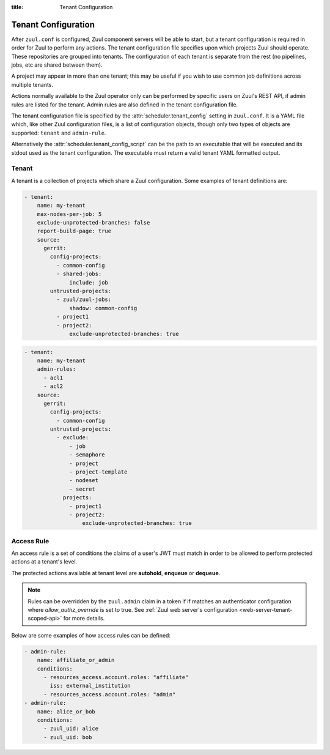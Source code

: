 :title: Tenant Configuration

.. _tenant-config:

Tenant Configuration
====================

After ``zuul.conf`` is configured, Zuul component servers will be able
to start, but a tenant configuration is required in order for Zuul to
perform any actions.  The tenant configuration file specifies upon
which projects Zuul should operate.  These repositories are grouped
into tenants.  The configuration of each tenant is separate from the
rest (no pipelines, jobs, etc are shared between them).

A project may appear in more than one tenant; this may be useful if
you wish to use common job definitions across multiple tenants.

Actions normally available to the Zuul operator only can be performed by specific
users on Zuul's REST API, if admin rules are listed for the tenant. Admin rules
are also defined in the tenant configuration file.

The tenant configuration file is specified by the
:attr:`scheduler.tenant_config` setting in ``zuul.conf``.  It is a
YAML file which, like other Zuul configuration files, is a list of
configuration objects, though only two types of objects are supported:
``tenant`` and ``admin-rule``.

Alternatively the :attr:`scheduler.tenant_config_script`
can be the path to an executable that will be executed and its stdout
used as the tenant configuration. The executable must return a valid
tenant YAML formatted output.

Tenant
------

A tenant is a collection of projects which share a Zuul
configuration. Some examples of tenant definitions are:

.. code-block:: yaml

   - tenant:
       name: my-tenant
       max-nodes-per-job: 5
       exclude-unprotected-branches: false
       report-build-page: true
       source:
         gerrit:
           config-projects:
             - common-config
             - shared-jobs:
                 include: job
           untrusted-projects:
             - zuul/zuul-jobs:
                 shadow: common-config
             - project1
             - project2:
                 exclude-unprotected-branches: true

.. code-block:: yaml

   - tenant:
       name: my-tenant
       admin-rules:
         - acl1
         - acl2
       source:
         gerrit:
           config-projects:
             - common-config
           untrusted-projects:
             - exclude:
                 - job
                 - semaphore
                 - project
                 - project-template
                 - nodeset
                 - secret
               projects:
                 - project1
                 - project2:
                     exclude-unprotected-branches: true

.. attr:: tenant

   The following attributes are supported:

   .. attr:: name
      :required:

      The name of the tenant.  This may appear in URLs, paths, and
      monitoring fields, and so should be restricted to URL friendly
      characters (ASCII letters, numbers, hyphen and underscore) and
      you should avoid changing it unless necessary.

   .. attr:: source
      :required:

      A dictionary of sources to consult for projects.  A tenant may
      contain projects from multiple sources; each of those sources
      must be listed here, along with the projects it supports.  The
      name of a :ref:`connection<connections>` is used as the
      dictionary key (e.g. ``gerrit`` in the example above), and the
      value is a further dictionary containing the keys below.

   The next two attributes, **config-projects** and
   **untrusted-projects** provide the bulk of the information for
   tenant configuration.  They list all of the projects upon which
   Zuul will act.

   The order of the projects listed in a tenant is important.  A job
   which is defined in one project may not be redefined in another
   project; therefore, once a job appears in one project, a project
   listed later will be unable to define a job with that name.
   Further, some aspects of project configuration (such as the merge
   mode) may only be set on the first appearance of a project
   definition.

   Zuul loads the configuration from all **config-projects** in the
   order listed, followed by all **untrusted-projects** in order.

   .. attr:: config-projects

      A list of projects to be treated as :term:`config projects
      <config-project>` in this tenant.  The jobs in a config project
      are trusted, which means they run with extra privileges, do not
      have their configuration dynamically loaded for proposed
      changes, and Zuul config files are only searched for in the
      ``master`` branch.

      The items in the list follow the same format described in
      **untrusted-projects**.

   .. attr:: untrusted-projects

      A list of projects to be treated as untrusted in this tenant.
      An :term:`untrusted-project` is the typical project operated on
      by Zuul.  Their jobs run in a more restrictive environment, they
      may not define pipelines, their configuration dynamically
      changes in response to proposed changes, and Zuul will read
      configuration files in all of their branches.

      .. attr:: <project>

         The items in the list may either be simple string values of
         the project names, or a dictionary with the project name as
         key and the following values:

         .. attr:: include

            Normally Zuul will load all of the :ref:`configuration-items`
            appropriate for the type of project (config or untrusted)
            in question.  However, if you only want to load some
            items, the **include** attribute can be used to specify
            that *only* the specified items should be loaded.
            Supplied as a string, or a list of strings.

            The following **configuration items** are recognized:

            * pipeline
            * job
            * semaphore
            * project
            * project-template
            * nodeset
            * secret

         .. attr:: exclude

            A list of **configuration items** that should not be loaded.

         .. attr:: shadow

            A list of projects which this project is permitted to
            shadow.  Normally, only one project in Zuul may contain
            definitions for a given job.  If a project earlier in the
            configuration defines a job which a later project
            redefines, the later definition is considered an error and
            is not permitted.  The **shadow** attribute of a project
            indicates that job definitions in this project which
            conflict with the named projects should be ignored, and
            those in the named project should be used instead.  The
            named projects must still appear earlier in the
            configuration.  In the example above, if a job definition
            appears in both the ``common-config`` and ``zuul-jobs``
            projects, the definition in ``common-config`` will be
            used.

         .. attr:: exclude-unprotected-branches

            Define if unprotected github branches should be
            processed. Defaults to the tenant wide setting of
            exclude-unprotected-branches.

         .. attr:: extra-config-paths

            Normally Zuul loads in-repo configuration from the first
            of these paths:

            * zuul.yaml
            * zuul.d/*
            * .zuul.yaml
            * .zuul.d/*

            If this option is supplied then, after the normal process
            completes, Zuul will also load any configuration found in
            the files or paths supplied here.  This can be a string or
            a list.  If a list of multiple items, Zuul will load
            configuration from *all* of the items in the list (it will
            not stop at the first extra configuration found).
            Directories should be listed with a trailing ``/``.  Example:

            .. code-block:: yaml

               extra-config-paths:
                 - zuul-extra.yaml
                 - zuul-extra.d/

            This feature may be useful to allow a project that
            primarily holds shared jobs or roles to include additional
            in-repo configuration for its own testing (which may not
            be relevant to other users of the project).

         .. attr:: allow-circular-dependencies

            Define if circular dependencies between changes are allowed.
            Defaults to the tenant wide setting of
            allow-circular-dependencies.

      .. attr:: <project-group>

         The items in the list are dictionaries with the following
         attributes. A **configuration items** definition is applied
         to the list of projects.

         .. attr:: include

            A list of **configuration items** that should be loaded.

         .. attr:: exclude

            A list of **configuration items** that should not be loaded.

         .. attr:: projects

            A list of **project** items.

   .. attr:: max-nodes-per-job
      :default: 5

      The maximum number of nodes a job can request.  A value of
      '-1' value removes the limit.

   .. attr:: max-job-timeout
      :default: 10800

      The maximum timeout for jobs. A value of '-1' value removes the limit.

   .. attr:: exclude-unprotected-branches
      :default: false

      When using a branch and pull model on a shared GitHub repository
      there are usually one or more protected branches which are gated
      and a dynamic number of personal/feature branches which are the
      source for the pull requests. These branches can potentially
      include broken Zuul config and therefore break the global tenant
      wide configuration. In order to deal with this Zuul's operations
      can be limited to the protected branches which are gated. This
      is a tenant wide setting and can be overridden per project.
      This currently only affects GitHub projects.

   .. attr:: default-parent
      :default: base

      If a job is defined without an explicit :attr:`job.parent`
      attribute, this job will be configured as the job's parent.
      This allows an administrator to configure a default base job to
      implement local policies such as node setup and artifact
      publishing.

   .. attr:: default-ansible-version

      Default ansible version to use for jobs that doesn't specify a version.
      See :attr:`job.ansible-version` for details.

   .. attr:: allowed-triggers
      :default: all connections

      The list of connections a tenant can trigger from. When set, this setting
      can be used to restrict what connections a tenant can use as trigger.
      Without this setting, the tenant can use any connection as a trigger.

   .. attr:: allowed-reporters
      :default: all connections

      The list of connections a tenant can report to. When set, this setting
      can be used to restrict what connections a tenant can use as reporter.
      Without this setting, the tenant can report to any connection.

   .. attr:: allowed-labels
      :default: []

      The list of labels regexp a tenant can use in job's nodeset. When set,
      this setting can be used to restrict what labels a tenant can use.
      Without this setting, the tenant can use any labels.

   .. attr:: report-build-page
      :default: false

      If this is set to ``true``, then Zuul will use the URL of the
      build page in Zuul's web interface when reporting to the code
      review system.  In this case, :attr:`job.success-url` and
      :attr:`job.failure-url` are ignored for the report (though they
      are still used on the status page before the buildset is
      complete and reported).

      This requires that all the pipelines in the tenant have a
      :ref:`SQL reporter<sql_reporter>` configured, and at least one of
      :attr:`tenant.web-root` or :attr:`web.root` must be defined.

   .. attr:: web-root

      If this tenant has a whitelabeled installation of zuul-web, set
      its externally visible URL here (e.g.,
      ``https://tenant.example.com/``).  This will override the
      :attr:`web.root` setting when constructing URLs for this tenant.

   .. attr:: admin-rules

      A list of access rules for the tenant. These rules are checked to grant
      privileged actions to users at the tenant level, through Zuul's REST API.

      At least one rule in the list must match for the user to be allowed the
      privileged action.

      More information on tenant-scoped actions can be found in
      :ref:`tenant-scoped-rest-api`.

   .. attr:: allow-circular-dependencies
      :default: false

      Define if Zuul is allowed to process circular dependencies between
      changes. Circular dependencies must be allowed for all projects that
      are part of a dependency cycle.

      In case Zuul detects a dependency cycle it will make sure that every
      change also include all other changes that are part of the cycle. However
      each change will still be a normal item in the queue with its own jobs.

      Changes with cross-repo circular dependencies are required to share the
      same change queue for dependent pipelines. Reporting of success will be
      postponed until all items in the cycle succeeded. In case of a failure in
      any of those items the whole cycle will be dequeued.

      An error message will be posted to all items of th cycle in case some
      items fail to report (e.g. merge failure when some items were already
      merged). In this case the target branch(es) might be in a broken state.

      In general, circular dependencies are considered to be an antipattern but
      can't be avoided in certain cases.

.. _admin_rule_definition:

Access Rule
-----------

An access rule is a set of conditions the claims of a user's JWT must match
in order to be allowed to perform protected actions at a tenant's level.

The protected actions available at tenant level are **autohold**, **enqueue**
or **dequeue**.

.. note::

   Rules can be overridden by the ``zuul.admin`` claim in a token if if matches
   an authenticator configuration where `allow_authz_override` is set to true.
   See :ref:`Zuul web server's configuration <web-server-tenant-scoped-api>` for
   more details.

Below are some examples of how access rules can be defined:

.. code-block:: yaml

   - admin-rule:
       name: affiliate_or_admin
       conditions:
         - resources_access.account.roles: "affiliate"
           iss: external_institution
         - resources_access.account.roles: "admin"
   - admin-rule:
       name: alice_or_bob
       conditions:
         - zuul_uid: alice
         - zuul_uid: bob


.. attr:: admin-rule

   The following attributes are supported:

   .. attr:: name
      :required:

      The name of the rule, so that it can be referenced in the ``admin-rules``
      attribute of a tenant's definition. It must be unique.

   .. attr:: conditions
      :required:

      This is the list of conditions that define a rule. A JWT must match **at
      least one** of the conditions for the rule to apply. A condition is a
      dictionary where keys are claims. **All** the associated values must
      match the claims in the user's token.

      Zuul's authorization engine will adapt matching tests depending on the
      nature of the claim in the token, eg:

      * if the claim is a JSON list, check that the condition value is in the
        claim
      * if the claim is a string, check that the condition value is equal to
        the claim's value

        In order to allow the parsing of claims with complex structures like
        dictionaries, claim names can be written in the XPath format.

        The special ``zuul_uid`` claim refers to the ``uid_claim`` setting in an
        authenticator's configuration. By default it refers to the ``sub`` claim
        of a token. For more details see the :ref:`configuration section
        <web-server-tenant-scoped-api>` for Zuul web server.

        Under the above example, the following token would match rules
        ``affiliate_or_admin`` and ``alice_or_bob``:

        .. code-block:: javascript

          {
           'iss': 'external_institution',
           'aud': 'my_zuul_deployment',
           'exp': 1234567890,
           'iat': 1234556780,
           'sub': 'alice',
           'resources_access': {
               'account': {
                   'roles': ['affiliate', 'other_role']
               }
           },
          }

        And this token would only match rule ``affiliate_or_admin``:

        .. code-block:: javascript

          {
           'iss': 'some_other_institution',
           'aud': 'my_zuul_deployment',
           'exp': 1234567890,
           'sub': 'carol',
           'iat': 1234556780,
           'resources_access': {
               'account': {
                   'roles': ['admin', 'other_role']
               }
           },
          }
